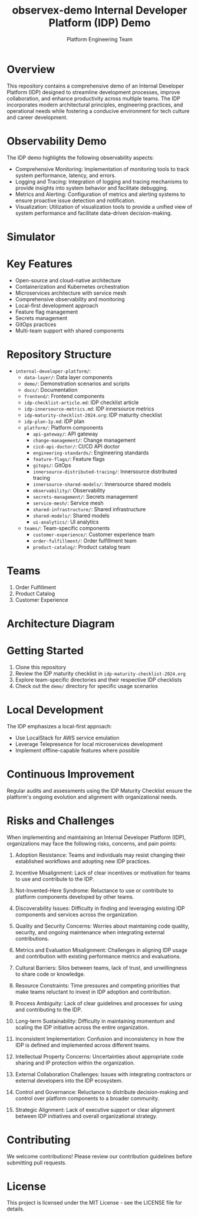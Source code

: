 #+TITLE: observex-demo
#+LAST_MODIFIED: 2024-08-06 06:46:43

#+TITLE: Internal Developer Platform (IDP) Demo
#+AUTHOR: Platform Engineering Team

* Overview
This repository contains a comprehensive demo of an Internal Developer Platform (IDP) designed to streamline development processes, improve collaboration, and enhance productivity across multiple teams. The IDP incorporates modern architectural principles, engineering practices, and operational needs while fostering a conducive environment for tech culture and career development.

* Observability Demo
The IDP demo highlights the following observability aspects:

  + Comprehensive Monitoring: Implementation of monitoring tools to track system performance, latency, and errors.
  + Logging and Tracing: Integration of logging and tracing mechanisms to provide insights into system behavior and facilitate debugging.
  + Metrics and Alerting: Configuration of metrics and alerting systems to ensure proactive issue detection and notification.
  + Visualization: Utilization of visualization tools to provide a unified view of system performance and facilitate data-driven decision-making.

* Simulator
[[./simulator.png]]

* Key Features
  - Open-source and cloud-native architecture
  - Containerization and Kubernetes orchestration
  - Microservices architecture with service mesh
  - Comprehensive observability and monitoring
  - Local-first development approach
  - Feature flag management
  - Secrets management
  - GitOps practices
  - Multi-team support with shared components

* Repository Structure
  - =internal-developer-platform/=:
    - =data-layer/=: Data layer components
    - =demo/=: Demonstration scenarios and scripts
    - =docs/=: Documentation
    - =frontend/=: Frontend components
    - =idp-checklist-article.md=: IDP checklist article
    - =idp-innersource-metrics.md=: IDP innersource metrics
    - =idp-maturity-checklist-2024.org=: IDP maturity checklist
    - =idp-plan-1y.md=: IDP plan
    - =platform/=: Platform components
      - =api-gateway/=: API gateway
      - =change-management/=: Change management
      - =cicd-api-doctor/=: CI/CD API doctor
      - =engineering-standards/=: Engineering standards
      - =feature-flags/=: Feature flags
      - =gitops/=: GitOps
      - =innersource-distributed-tracing/=: Innersource distributed tracing
      - =innersource-shared-models/=: Innersource shared models
      - =observability/=: Observability
      - =secrets-management/=: Secrets management
      - =service-mesh/=: Service mesh
      - =shared-infrastructure/=: Shared infrastructure
      - =shared-models/=: Shared models
      - =ui-analytics/=: UI analytics
    - =teams/=: Team-specific components
      - =customer-experience/=: Customer experience team
      - =order-fulfillment/=: Order fulfillment team
      - =product-catalog/=: Product catalog team

* Teams
1. Order Fulfillment
2. Product Catalog
3. Customer Experience

* Architecture Diagram
[[./output/architecture-diagram.png]]

* Getting Started
1. Clone this repository
2. Review the IDP maturity checklist in =idp-maturity-checklist-2024.org=
3. Explore team-specific directories and their respective IDP checklists
4. Check out the =demo/= directory for specific usage scenarios

* Local Development
The IDP emphasizes a local-first approach:
  - Use LocalStack for AWS service emulation
  - Leverage Telepresence for local microservices development
  - Implement offline-capable features where possible

* Continuous Improvement
Regular audits and assessments using the IDP Maturity Checklist ensure the platform's ongoing evolution and alignment with organizational needs.


* Risks and Challenges
When implementing and maintaining an Internal Developer Platform (IDP), organizations may face the following risks, concerns, and pain points:

1. Adoption Resistance: Teams and individuals may resist changing their established workflows and adopting new IDP practices.

2. Incentive Misalignment: Lack of clear incentives or motivation for teams to use and contribute to the IDP.

3. Not-Invented-Here Syndrome: Reluctance to use or contribute to platform components developed by other teams.

4. Discoverability Issues: Difficulty in finding and leveraging existing IDP components and services across the organization.

5. Quality and Security Concerns: Worries about maintaining code quality, security, and ongoing maintenance when integrating external contributions.

6. Metrics and Evaluation Misalignment: Challenges in aligning IDP usage and contribution with existing performance metrics and evaluations.

7. Cultural Barriers: Silos between teams, lack of trust, and unwillingness to share code or knowledge.

8. Resource Constraints: Time pressures and competing priorities that make teams reluctant to invest in IDP adoption and contribution.

9. Process Ambiguity: Lack of clear guidelines and processes for using and contributing to the IDP.

10. Long-term Sustainability: Difficulty in maintaining momentum and scaling the IDP initiative across the entire organization.

11. Inconsistent Implementation: Confusion and inconsistency in how the IDP is defined and implemented across different teams.

12. Intellectual Property Concerns: Uncertainties about appropriate code sharing and IP protection within the organization.

13. External Collaboration Challenges: Issues with integrating contractors or external developers into the IDP ecosystem.

14. Control and Governance: Reluctance to distribute decision-making and control over platform components to a broader community.

15. Strategic Alignment: Lack of executive support or clear alignment between IDP initiatives and overall organizational strategy.

* Contributing
We welcome contributions! Please review our contribution guidelines before submitting pull requests.

* License
This project is licensed under the MIT License - see the LICENSE file for details.

